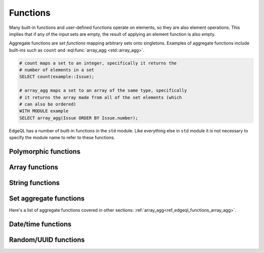 .. _ref_edgeql_functions:


Functions
=========

Many built-in functions and user-defined functions operate on
elements, so they are also element operations. This implies that if
any of the input sets are empty, the result of applying an element
function is also empty.

.. _ref_edgeql_functions_agg:

Aggregate functions are *set functions* mapping arbitrary sets onto
singletons. Examples of aggregate functions include built-ins such as
``count`` and :eql:func:`array_agg <std::array_agg>`.

.. code-block:: eql

    # count maps a set to an integer, specifically it returns the
    # number of elements in a set
    SELECT count(example::Issue);

    # array_agg maps a set to an array of the same type, specifically
    # it returns the array made from all of the set elements (which
    # can also be ordered)
    WITH MODULE example
    SELECT array_agg(Issue ORDER BY Issue.number);

EdgeQL has a number of built-in functions in the ``std`` module. Like
everything else in ``std`` module it is not necessary to specify the
module name to refer to these functions.


Polymorphic functions
---------------------

.. function:: len(any) -> int

    Polymorphic function that can take ``str``, ``bytes`` or any
    ``array`` as input.

    Return the number of characters in a ``str``, or the number of
    bytes in ``bytes``, or the number of elements in an ``array``.

    .. code-block:: eql

        SELECT len('foo');
        # returns 3

        SELECT len([2, 5, 7]);
        # also returns 3


Array functions
---------------

.. _ref_edgeql_functions_array_agg:

.. eql:function:: std::array_agg(SET OF any, $a: any) -> array<any>

    :param $1: input set
    :paramtype $1: SET OF any

    :return: array made of input set elements
    :returntype: array<any>

    Return the array made from all of the input set elements.

    The ordering of the input set will be preserved if specified.

    .. code-block:: eql

        SELECT array_agg({2, 3, 5});
        # returns [2, 3, 5]

        SELECT array_agg(User.name ORDER BY User.name);
        # returns a string array containing all User names sorted
        # alphabetically


.. function:: array_contains(array<any>, any) -> bool

    Return true if the array contains the specified value.

    .. code-block:: eql

        SELECT array_contains([2, 3, 5], 2);
        # returns TRUE

        SELECT array_contains(['foo', 'bar'], 'baz');
        # returns FALSE

.. function:: array_enumerate(array<any>) -> SET OF tuple<any, int>

    Return a set of tuples where the first element is an array value
    and the second element is the index of that value for all values
    in the array.

    .. code-block:: eql

        SELECT array_enumerate([2, 3, 5]);
        # returns {(3, 1), (2, 0), (5, 2)}

    .. note::

        Notice that the ordering of the returned set is not
        guaranteed.


.. function:: array_unpack(array<any>) -> SET OF any

    Return array elements as a set.

    .. code-block:: eql

        SELECT array_unpack([2, 3, 5]);
        # returns {3, 2, 5}

    .. note::

        Notice that the ordering of the returned set is not
        guaranteed.


String functions
----------------

    .. TODO::

        This whole section will need more explanation and details with
        rules, flags, etc.

.. function:: lower(str) -> str

    Return a copy of the string where all the characters are converted
    to lowercase.

    .. code-block:: eql

        SELECT lower('Some Fancy Title');
        # returns 'some fancy title'


.. function:: re_match(str, str) -> SET OF array<str>

    Given an input string and a regular expression string find the
    first match for the regular expression within the string. Return
    the set of all matches, each match represented by an
    ``array<str>`` of matched groups.

.. function:: re_match_all(str, str) -> SET OF array<str>

    Given an input string and a regular expression string repeatedly
    match the regular expression within the string. Return the set of
    all matches, each match represented by an ``array<str>`` of
    matched groups.

.. function:: re_test(str, str) -> bool

    Given an input string and a regular expression string test whether
    there is a match for the regular expression within the string.
    Return ``TRUE`` if there is a match, ``FALSE`` otherwise.


Set aggregate functions
-----------------------

.. _ref_edgeql_functions_count:

.. function:: count(SET OF any) -> int

    Return the number of elements in a set.

    .. code-block:: eql

        SELECT count({2, 3, 5});
        # returns 3

        SELECT count(User);
        # returns the number of User objects in the DB

.. function:: sum(SET OF number) -> number

    Return the sum of the set of numbers. The numbers have to be
    either ``int`` or ``float``.

    .. code-block:: eql

        SELECT sum({2, 3, 5});
        # returns 10

        SELECT sum({0.2, 0.3, 0.5});
        # returns 1.0

Here's a list of aggregate functions covered in other sections:
:ref:`array_agg<ref_edgeql_functions_array_agg>`.


Date/time functions
-------------------

.. function:: current_date() -> date

    Return the current server date.

.. function:: current_datetime() -> datetime

    Return the current server date and time.

.. function:: current_time() -> time

    Return the current server time.


Random/UUID functions
---------------------

.. function:: random() -> float

    Return a pseudo-random number in the range `[0, 1)`.

.. function:: uuid_generate_v1mc() -> uuid

    Return a version 1 UUID using a random multicast MAC address
    instead of the real MAC address of the computer.
